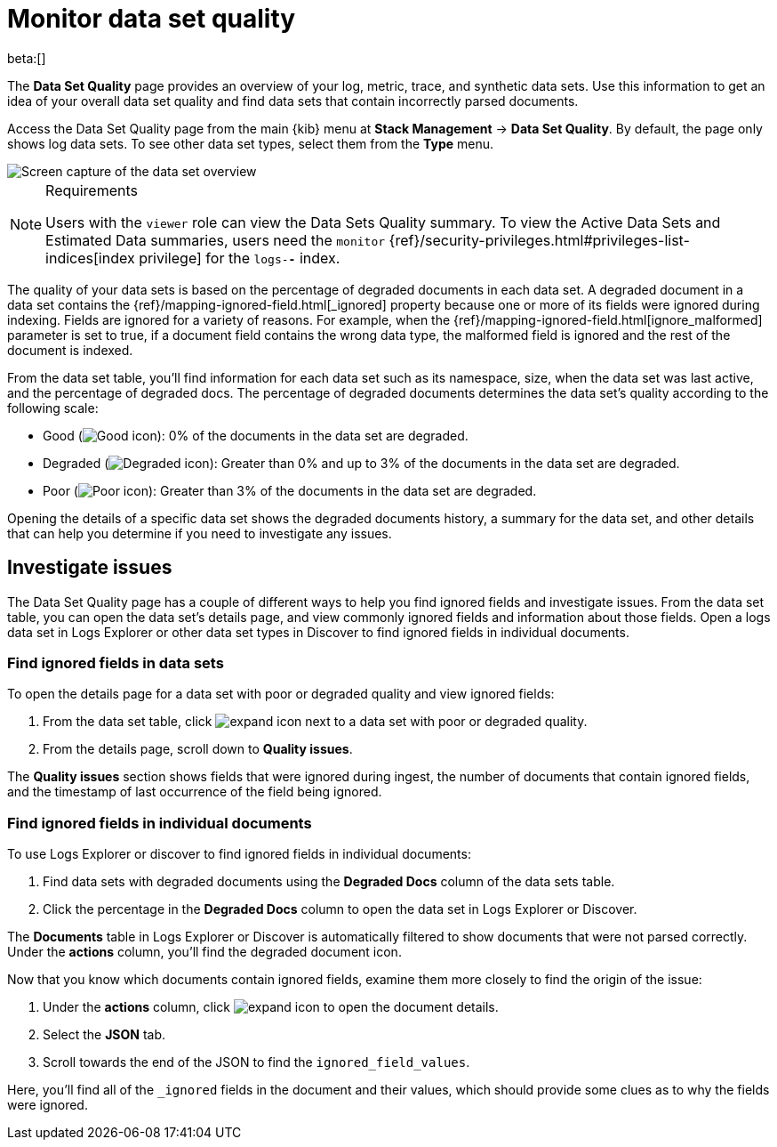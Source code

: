 [[monitor-datasets]]
= Monitor data set quality

beta:[]

The **Data Set Quality** page provides an overview of your log, metric, trace, and synthetic data sets.
Use this information to get an idea of your overall data set quality and find data sets that contain incorrectly parsed documents.

Access the Data Set Quality page from the main {kib} menu at **Stack Management** → **Data Set Quality**.
By default, the page only shows log data sets. To see other data set types, select them from the **Type** menu.

[role="screenshot"]
image::images/data-set-quality-overview.png[Screen capture of the data set overview]

.Requirements
[NOTE]
====
Users with the `viewer` role can view the Data Sets Quality summary. To view the Active Data Sets and Estimated Data summaries, users need the `monitor` {ref}/security-privileges.html#privileges-list-indices[index privilege] for the `logs-*-*` index.
====

The quality of your data sets is based on the percentage of degraded documents in each data set.
A degraded document in a data set contains the {ref}/mapping-ignored-field.html[_ignored] property because one or more of its fields were ignored during indexing.
Fields are ignored for a variety of reasons.
For example, when the {ref}/mapping-ignored-field.html[ignore_malformed] parameter is set to true, if a document field contains the wrong data type, the malformed field is ignored and the rest of the document is indexed.

From the data set table, you'll find information for each data set such as its namespace, size, when the data set was last active, and the percentage of degraded docs.
The percentage of degraded documents determines the data set's quality according to the following scale:

* Good (image:images/green-dot-icon.png[Good icon]): 0% of the documents in the data set are degraded.
* Degraded (image:images/yellow-dot-icon.png[Degraded icon]): Greater than 0% and up to 3% of the documents in the data set are degraded.
* Poor (image:images/red-dot-icon.png[Poor icon]): Greater than 3% of the documents in the data set are degraded.

Opening the details of a specific data set shows the degraded documents history, a summary for the data set, and other details that can help you determine if you need to investigate any issues.

[discrete]
[[investigate-issues]]
== Investigate issues

The Data Set Quality page has a couple of different ways to help you find ignored fields and investigate issues.
From the data set table, you can open the data set's details page, and view commonly ignored fields and information about those fields.
Open a logs data set in Logs Explorer or other data set types in Discover to find ignored fields in individual documents.

[discrete]
[[find-ignored-fields-in-data-sets]]
=== Find ignored fields in data sets

To open the details page for a data set with poor or degraded quality and view ignored fields:

. From the data set table, click image:images/expand-icon.png[expand icon] next to a data set with poor or degraded quality.
. From the details page, scroll down to **Quality issues**.

The **Quality issues** section shows fields that were ignored during ingest, the number of documents that contain ignored fields, and the timestamp of last occurrence of the field being ignored.

[discrete]
[[find-ignored-fields-in-individual-logs]]
=== Find ignored fields in individual documents

To use Logs Explorer or discover to find ignored fields in individual documents:

. Find data sets with degraded documents using the **Degraded Docs** column of the data sets table.
. Click the percentage in the **Degraded Docs** column to open the data set in Logs Explorer or Discover.

The **Documents** table in Logs Explorer or Discover is automatically filtered to show documents that were not parsed correctly.
Under the **actions** column, you'll find the degraded document icon.

Now that you know which documents contain ignored fields, examine them more closely to find the origin of the issue:

. Under the **actions** column, click image:images/expand-icon.png[expand icon] to open the document details.
. Select the **JSON** tab.
. Scroll towards the end of the JSON to find the `ignored_field_values`.

Here, you'll find all of the `_ignored` fields in the document and their values, which should provide some clues as to why the fields were ignored.